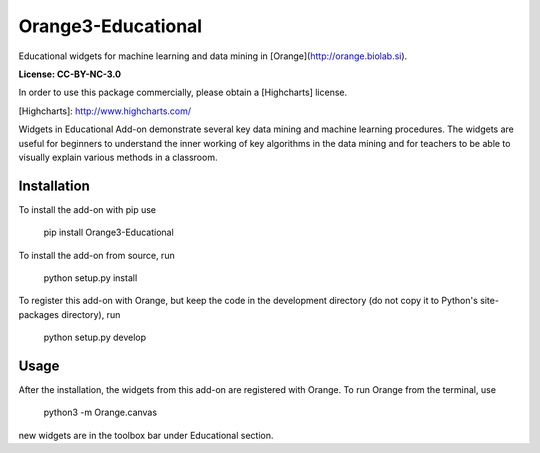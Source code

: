 Orange3-Educational
===================

Educational widgets for machine learning and data mining in 
[Orange](http://orange.biolab.si).

**License: CC-BY-NC-3.0**

In order to use this package commercially, please obtain a [Highcharts] license.

[Highcharts]: http://www.highcharts.com/

Widgets in Educational Add-on demonstrate several key data mining and machine learning procedures.
The widgets are useful for beginners to understand the inner working of key algorithms in the data
mining and for teachers to be able to visually explain various methods in a classroom.

Installation
------------

To install the add-on with pip use

    pip install Orange3-Educational

To install the add-on from source, run

    python setup.py install

To register this add-on with Orange, but keep the code in the development directory (do not copy it to 
Python's site-packages directory), run

    python setup.py develop

Usage
-----

After the installation, the widgets from this add-on are registered with
Orange. To run Orange from the terminal,
use

    python3 -m Orange.canvas

new widgets are in the toolbox bar under Educational section.


